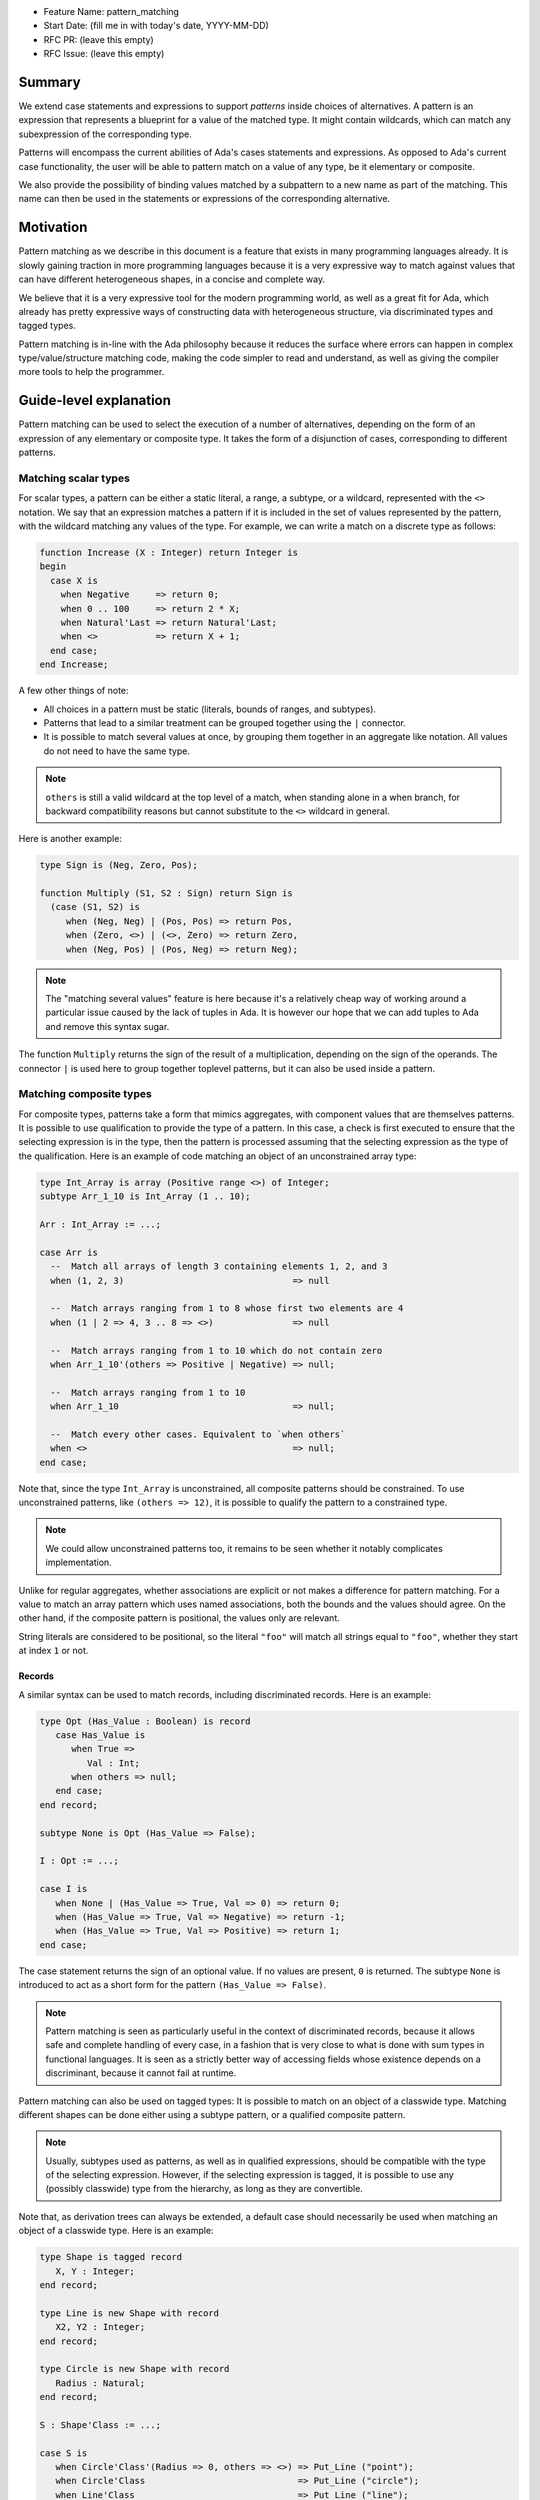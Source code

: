 - Feature Name: pattern_matching
- Start Date: (fill me in with today's date, YYYY-MM-DD)
- RFC PR: (leave this empty)
- RFC Issue: (leave this empty)

Summary
=======

We extend case statements and expressions to support `patterns` inside choices
of alternatives. A pattern is an expression that represents a blueprint for a
value of the matched type. It might contain wildcards, which can match any
subexpression of the corresponding type.

Patterns will encompass the current abilities of Ada's cases statements and
expressions. As opposed to Ada's current case functionality, the user will be
able to pattern match on a value of any type, be it elementary or composite.

We also provide the possibility of binding values matched by a subpattern to a
new name as part of the matching. This name can then be used in the statements
or expressions of the corresponding alternative.

Motivation
==========

Pattern matching as we describe in this document is a feature that exists in
many programming languages already. It is slowly gaining traction in more
programming languages because it is a very expressive way to match against
values that can have different heterogeneous shapes, in a concise and complete
way.

We believe that it is a very expressive tool for the modern programming world,
as well as a great fit for Ada, which already has pretty expressive ways of
constructing data with heterogeneous structure, via discriminated types and
tagged types.

Pattern matching is in-line with the Ada philosophy because it reduces the
surface where errors can happen in complex type/value/structure matching code,
making the code simpler to read and understand, as well as giving the compiler
more tools to help the programmer.

Guide-level explanation
=======================

Pattern matching can be used to select the execution of a number of
alternatives, depending on the form of an expression of any elementary or
composite type. It takes the form of a disjunction of cases, corresponding to
different patterns.

Matching scalar types
---------------------

For scalar types, a pattern can be either a static literal, a range, a subtype,
or a wildcard, represented with the ``<>`` notation. We say that an expression
matches a pattern if it is included in the set of values represented by the
pattern, with the wildcard matching any values of the type. For example, we can
write a match on a discrete type as follows:

.. code-block:: ada

  function Increase (X : Integer) return Integer is
  begin
    case X is
      when Negative     => return 0;
      when 0 .. 100     => return 2 * X;
      when Natural'Last => return Natural'Last;
      when <>           => return X + 1;
    end case;
  end Increase;

A few other things of note:

- All choices in a pattern must be static (literals, bounds of ranges, and
  subtypes).

- Patterns that lead to a similar treatment can be grouped together using the
  ``|`` connector.

- It is possible to match several values at once, by grouping them together in
  an aggregate like notation. All values do not need to have the same type.


.. note::

   ``others`` is still a valid wildcard at the top level of a match, when
   standing alone in a when branch, for backward compatibility reasons but
   cannot substitute to the ``<>`` wildcard in general.

Here is another example:

.. code-block:: ada

  type Sign is (Neg, Zero, Pos);

  function Multiply (S1, S2 : Sign) return Sign is
    (case (S1, S2) is
       when (Neg, Neg) | (Pos, Pos) => return Pos,
       when (Zero, <>) | (<>, Zero) => return Zero,
       when (Neg, Pos) | (Pos, Neg) => return Neg);


.. note:: The "matching several values" feature is here because it's a
    relatively cheap way of working around a particular issue caused by the
    lack of tuples in Ada. It is however our hope that we can add tuples to Ada
    and remove this syntax sugar.

The function ``Multiply`` returns the sign of the result of a multiplication,
depending on the sign of the operands. The connector ``|`` is used here to
group together toplevel patterns, but it can also be used inside a pattern.

Matching composite types
------------------------

For composite types, patterns take a form that mimics aggregates, with
component values that are themselves patterns. It is possible to use
qualification to provide the type of a pattern. In this case, a check is first
executed to ensure that the selecting expression is in the type, then the
pattern is processed assuming that the selecting expression as the type of the
qualification. Here is an example of code matching an object of an
unconstrained array type:

.. code-block:: ada

  type Int_Array is array (Positive range <>) of Integer;
  subtype Arr_1_10 is Int_Array (1 .. 10);

  Arr : Int_Array := ...;

  case Arr is
    --  Match all arrays of length 3 containing elements 1, 2, and 3
    when (1, 2, 3)                                => null

    --  Match arrays ranging from 1 to 8 whose first two elements are 4
    when (1 | 2 => 4, 3 .. 8 => <>)               => null

    --  Match arrays ranging from 1 to 10 which do not contain zero
    when Arr_1_10'(others => Positive | Negative) => null;

    --  Match arrays ranging from 1 to 10
    when Arr_1_10                                 => null;

    --  Match every other cases. Equivalent to `when others`
    when <>                                       => null;
  end case;

Note that, since the type ``Int_Array`` is unconstrained, all composite
patterns should be constrained. To use unconstrained patterns, like ``(others
=> 12)``, it is possible to qualify the pattern to a constrained type.

.. note:: We could allow unconstrained patterns too, it remains to be seen
    whether it notably complicates implementation.

Unlike for regular aggregates, whether associations are explicit or not makes a
difference for pattern matching. For a value to match an array pattern which
uses named associations, both the bounds and the values should agree.  On the
other hand, if the composite pattern is positional, the values only are
relevant.

String literals are considered to be positional, so the literal ``"foo"`` will
match all strings equal to ``"foo"``, whether they start at index ``1`` or not.

Records
^^^^^^^

A similar syntax can be used to match records, including discriminated records.
Here is an example:

.. code-block:: ada

 type Opt (Has_Value : Boolean) is record
    case Has_Value is
       when True =>
          Val : Int;
       when others => null;
    end case;
 end record;

 subtype None is Opt (Has_Value => False);

 I : Opt := ...;

 case I is
    when None | (Has_Value => True, Val => 0) => return 0;
    when (Has_Value => True, Val => Negative) => return -1;
    when (Has_Value => True, Val => Positive) => return 1;
 end case;


The case statement returns the sign of an optional value. If no values are
present, ``0`` is returned. The subtype ``None`` is introduced to act as a short
form for the pattern ``(Has_Value => False)``.

.. note:: Pattern matching is seen as particularly useful in the context of
    discriminated records, because it allows safe and complete handling of
    every case, in a fashion that is very close to what is done with sum types
    in functional languages. It is seen as a strictly better way of accessing
    fields whose existence depends on a discriminant, because it cannot fail at
    runtime.

Pattern matching can also be used on tagged types: It is possible to match on
an object of a classwide type. Matching different shapes can be done either
using a subtype pattern, or a qualified composite pattern.

.. note:: Usually, subtypes used as patterns, as well as in qualified
   expressions, should be compatible with the type of the selecting expression.
   However, if the selecting expression is tagged, it is possible to use any
   (possibly classwide) type from the hierarchy, as long as they are
   convertible.

Note that, as derivation trees can always be extended, a default case should
necessarily be used when matching an object of a classwide type. Here is an
example:

.. code-block:: ada

 type Shape is tagged record
    X, Y : Integer;
 end record;

 type Line is new Shape with record
    X2, Y2 : Integer;
 end record;

 type Circle is new Shape with record
    Radius : Natural;
 end record;

 S : Shape'Class := ...;

 case S is
    when Circle'Class'(Radius => 0, others => <>) => Put_Line ("point");
    when Circle'Class                             => Put_Line ("circle");
    when Line'Class                               => Put_Line ("line");
    when <>                                       => Put_Line ("other shape");
 end case;

Note that, unlike regular aggregates, composite patterns can be used for
classwide types. They can contain associations for components which are present
in the root type of the hierarchy. Since potential subsequent derivations might
add components, these patterns should always contain a default case
``others => <>``.

Semantics
^^^^^^^^^
A value of a composite types matches a pattern if every element of the value
matches the corresponding element in the pattern (or the default `others` case
if there is none). In particular, this means that equality on composite types
is never relevant in pattern matching.

Accesses
--------

It is possible to match access objects, along with the value they designate.
A pattern for a non-null access value is represented as an aggregate with a
single component named ``all``. Here is an example:

.. code-block:: ada

 function Add (A, B : Int_Access) return Integer is
 begin
    case (A, B) is
       when ((all => <>), (all => <>)) => return A.all + B.all;
       when ((all => <>), null)        => return A.all;
       when (null, (all => <>))        => return B.all;
       when (null, null)               => return 0;
    end case;
 end Add;

Completeness & overlap checks
-----------------------------

Static checks are done at compilation to ensure that the alternatives of a
pattern matching statement or expression supply an appropriate partition of the
domain of the selecting expression.

Like for regular case statements (or expressions), if the selecting expression
is a name having a static and constrained subtype, every pattern must cover
values that are in this subtype, and all values in the subtype must be covered
by at least one alternative.

Otherwise, alternatives should cover all values that cannot statically be
excluded from the match (ie. all values of the base range for scalars, all
arrays ranging over the base range of the index type for unconstrained or
dynamically constrained arrays etc).

Additionally, if one value ``V`` can be matched by two alternatives then either
one alternative is strictly contained in the other, or there is a 3rd
alternative which is strictly contained in both and also matches ``V``.

Alternatives should be ordered so that an alternative strictly contained in
another appears before.

Alternatives contained in the same ``when`` branch are exempted of the overlap
check.

.. admonition:: design

    Do we want to forbid overlapping of scalar ranges even if they fall in the
    above category?

.. admonition:: design

   It has been considered adopting a more lax strategy akin to
   OCaml's/Haskell's/etc, but the above strategy seems to fit the Ada
   philosophy very well. Also the fact that the rule doesn't exist for
   alternatives in the same branch (via   ``|``) does make the rules expressive
   enough in our opinion.

Binding values
--------------

As part of a pattern, it is possible to give a name to a part of the selecting
expression corresponding to a subpattern of the selected alternative.  This can
be done using the keyword ``as``. Here is an example:

.. code-block:: ada

 case I is
   when (Has_Value => True, Val => <> as V : Integer) => return V;
   when (Has_Value => False) => 0;
 end case;

The name can be used to refer to the part of the selecting expression in the
statements/expression associated with the selected alternative.

A name can be associated to any subpattern as long as the pattern matches only
one value.  In particular, it is not possible to give a name to a pattern if it
is associated with the ``others`` choice in a composite pattern. For example,
the bindings below are all illegal:

.. code-block:: ada

  case Arr is
    when (1 | 2 => 4, 3 .. 8 => <> as V)       => null;
    when (1 | 2 => 5 .. 10 as V, 3 .. 8 => <>) => null;
    when Arr_1_10'(others => Positive as V)    => null;
    when <>                                    => null;
  end case;

In the most common case, when the bound pattern is a wildcard, it is possible to
write ``<V>`` instead of ``<> as V`` for short. For example, the function
``Add`` on access types can be rewritten as:

.. code-block:: ada

 function Add (A, B : Int_Access) return Integer is
 begin
    case (A, B) is
       when ((all => <X1>), (all => <X2>))              => return X1 + X2;
       when ((all => <X>), null) | (null, (all => <X>)) => return X;
       when (null, null)                                => return 0;
    end case;
 end Add;

Note that here, binding values in pattern matching brings additional safety, as
it avoids the use of dereferences.

If a binding is done in one of the members of pattern disjunction (with ``|``),
then the same name should be bound in other members of the disjunction. For
example, the second pattern in ``Add`` is ok because ``X`` is bound in both
alternatives of the disjunction.

The same name cannot be used twice in the same branch.

Reference-level explanation
===========================

This won't be written in the first version of the AI: we're waiting for
feedback from the prototyping phase before we write a low level version of this
AI.

.. note::
    This is the technical portion of the RFC. Explain the design in sufficient
    detail that:

    - Its interaction with other features is clear.
    - It is reasonably clear how the feature would be implemented.
    - Corner cases are dissected by example.

    The section should return to the examples given in the previous section, and
    explain more fully how the detailed proposal makes those examples work.

Rationale and alternatives
==========================

Rationale
---------

The current design is what we believe to be the best compromise to bring a
battle tested feature (pattern matching) to Ada.

We believe that pattern matching, as expressed in this document, is a natural
extension of the matching capabilities of the case statement, which is why it
is possible to subsume the existing feature set with a superset. We also
believe that is brings necessary expressivity and safety to Ada:

* It makes working with heterogeneous data safer, by providing a tool that
  ensures that you can only work on data that has been previously validated by
  the match, where it was previously easy to make mistakes, and no tools short
  of full static analyzers were able to warn you in every case.

* It encourages factorization of the shape testing logic in a way that will
  improve readability rather than hamper it, by allowing the users to focus on
  the non repetitive logic.

This is why we believe that pattern matching is worth the complexity it brings
to the language. Also, we believe that this complexity is pretty local and in
line with the benefits of the feature.

Alternatives
------------

While not strictly an alternative, something that is often compared with
pattern matching is flow sensitive (sub)type narrowing:

.. code-block:: ada

   A : access Integer;
   if A /= null then
      --  A has type not null access Integer
      Put_Line (A.all'Image);
   end if;

   R : Optional_Integer;

   if R.Has_Value then
      --  R has type Optional_Integer (True)
      Put_Line (R.Value'Image);
   end if;

This feature could also be a good fit for Ada, at least for subtypes - it would
be weird to have the type of a value change in a branch. However, we believe
pattern matching to provide most of the benefits, especially if we, in later
revisions, take advantage of irrefutable patterns, which could allow similar
things.

.. note::
    - Why is this design the best in the space of possible designs?
    - What other designs have been considered and what is the rationale for not
      choosing them?
    - What is the impact of not doing this?
    - How does this feature meshes with the general philosophy of the languages ?

Drawbacks
=========

The complexity of the feature - and the implementation price - should obviously
be considered a drawback for any added feature. In the case of pattern
matching, the complexity is pretty big - but so is, we believe, the benefit.

The complexity is also pretty well contained to the case statement.

.. note::

   If anybody has legitimate reasons that are not variations of "Ada is too
   big" or "I don't see myself using this feature", please share!

Prior art
=========

There is a of wealth of prior art related to pattern matching, because a very
big proportion of languages now include pattern matching or something very
closely related. Worth mentionning are:

- Ocaml and Haskell's pattern matching are very similarly flavored, and can be
  considered the "reference" today, as they stick very closely to the original
  pattern as expressed in ML, which is the basis for the feature set that you
  can find in many languages today. See `here for a description of Haskell's
  pattern matching <https://www.haskell.org/tutorial/patterns.html>`_.

.. note:: It is worth mentionning that pattern matching in different forms found
   itself in programming language even earlier:

   * COMIT and `SNOBOL <https://en.wikipedia.org/wiki/SNOBOL>`_ have a form of
     pattern matching, although limited to strings, and thus more akin to
     regular expressions.

   * `Refal <https://en.wikipedia.org/wiki/Refal>_` is one of the first
     languages with generalized structured pattern matching.

   * Prolog introduced a limited form of structural pattern matching in the
     logic programming context.

- Rust and Swift both have pattern matching that is very similar to the ML
  family pattern matching.

Amongst the list of languages currently considering pattern matching

- Java has introduced a limited form of pattern matching in Java 14, and is
  considering expanding it further to support full composite type matching.

- Python has a recent RFC for `pattern matching
  <https://www.python.org/dev/peps/pep-0622/>`_ that is garnering a lot of
  support from the language design team.

.. note:: expand if needed ?

.. note::
    Discuss prior art, both the good and the bad, in relation to this proposal.

    - For language, library, and compiler proposals: Does this feature exist in
      other programming languages and what experience have their community had?

    - Papers: Are there any published papers or great posts that discuss this? If
      you have some relevant papers to refer to, this can serve as a more detailed
      theoretical background.

    This section is intended to encourage you as an author to think about the
    lessons from other languages, provide readers of your RFC with a fuller
    picture.

    If there is no prior art, that is fine - your ideas are interesting to us
    whether they are brand new or if it is an adaptation from other languages.

    Note that while precedent set by other languages is some motivation, it does
    not on its own motivate an RFC.

Unresolved questions
====================

 - Which semantics should we use for binders? If we consider them as renamings,
   it would be possible to update the underlaying structure through a binder.
   However, it would no longer be possible to bind parts of an object which
   might be erased (components of a variant part of a record with mutable
   discriminants in particular). We could possibly have both with a different
   syntax. For example, the constant keyword could be used to state that we want
   copy semantics, not a renaming:

.. code-block:: ada

     case A is
       when (Has_Value => True, Val => <> as constant V) => return V;
       when None                                         => return 0;
     end case;

.. note::
    - What parts of the design do you expect to resolve through the RFC process
      before this gets merged?

    - What parts of the design do you expect to resolve through the implementation
      of this feature before stabilization?

    - What related issues do you consider out of scope for this RFC that could be
      addressed in the future independently of the solution that comes out of this
      RFC?

Future possibilities
====================

This AI has been purposedly contained to the very basics of what pattern
matching can offer while still remaining useful. There are many possible forays
into making pattern matching in Ada more powerful in the future:

Conditional guards
------------------

A lot of languages offer the possibility of restricting the match of a branch
to a case where a runtime boolean predicate is satisfied:

.. code-block:: ada

   case Point is
      when (0, 0) => ...
      when (<X>, <Y>) if X < Y => ...
   end case;

This is useful and expressive, but overlap checks would have to be adapted, so
we didn't try to include it in the first version.

Custom matching for private types
---------------------------------

Ada relies very heavily on encapsulation via private types, which doesn't mesh
well with private types, which is why there is no facility for matching private
types except via a wildcard. This is why providing facilities to allow matching
of private types would be great.

There are existing functionalities in other languages such as:

- F#'s `Active patterns <https://docs.microsoft.com/en-us/dotnet/fsharp/language-reference/active-patterns>`_
- Scala's `Extractor objects <https://docs.scala-lang.org/tour/extractor-objects.html>`_

It is one of the main next goals of the working group on pattern matching to
investigate such facilities to make usage of pattern matching in Ada easier.

Irrefutable patterns
--------------------

An irrefutable pattern is a pattern that never fails to match. For example, given a simple record type:

.. code-block:: ada

   type Point is record
      X, Y : Integer;
   end record;

The pattern ``(<X>, <Y>)`` can never fail. Using irrefutable patterns might allow many interesting possibilities like:

- Destructuring assignment/object declaration

.. code-block:: ada

   (<X>, <Y>) := P;

- Destructuring in formals/parameters
- Destructuring in for loops:

.. code-block:: ada

   for (<X>, <Y>) of Point_Array loop
      ...
   end loop;

Sealed tagged hierarchies
-------------------------

Having sealed tagged hierarchies - while having a ton of other benefits for OO
in a low level language, like definite size - will make it easier to use
pattern matching, because the ``others`` clause won't be necessary anymore:

.. code-block:: ada

   type Maybe is tagged null record;
   type None is new Maybe with null record;
   type Some is new Maybe with record
      Val : T;
   end record;


   -- Without sealed classes:
    case I is
       when Some'(12) => ...
       when None => ...
       when others => ...
    end case;

   -- With sealed classes:
    case I is
       when Some'(12) => ...
       when None => ...
    end case;
